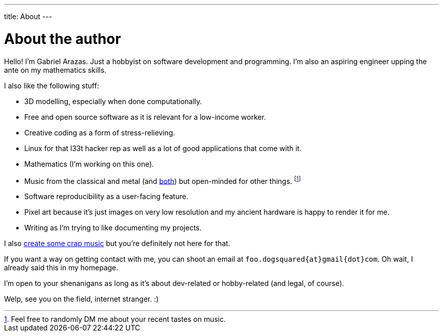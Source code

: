 ---
title: About
---

= About the author

Hello! I'm Gabriel Arazas.
Just a hobbyist on software development and programming.
I'm also an aspiring engineer upping the ante on my mathematics skills.

I also like the following stuff:

* 3D modelling, especially when done computationally.
* Free and open source software as it is relevant for a low-income worker.
* Creative coding as a form of stress-relieving.
* Linux for that l33t hacker rep as well as a lot of good applications that come with it.
* Mathematics (I'm working on this one).
* Music from the classical and metal (and https://en.wikipedia.org/wiki/Symphonic_metal[both]) but open-minded for other things.
footnote:[Feel free to randomly DM me about your recent tastes on music.]
* Software reproducibility as a user-facing feature.
* Pixel art because it's just images on very low resolution and my ancient hardware is happy to render it for me.
* Writing as I'm trying to like documenting my projects.

I also https://www.youtube.com/channel/UCuMiU9bzATu5oTp-vhOlL2Q[create some crap music] but you're definitely not here for that.

If you want a way on getting contact with me, you can shoot an email at `foo.dogsquared{at}gmail{dot}com`.
Oh wait, I already said this in my homepage.

I'm open to your shenanigans as long as it's about dev-related or hobby-related (and legal, of course).

Welp, see you on the field, internet stranger. :)

